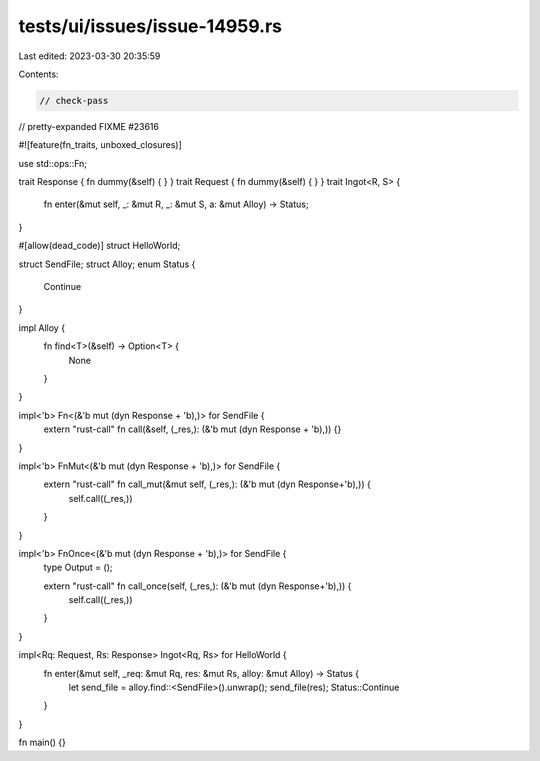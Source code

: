 tests/ui/issues/issue-14959.rs
==============================

Last edited: 2023-03-30 20:35:59

Contents:

.. code-block:: rs

    // check-pass
// pretty-expanded FIXME #23616

#![feature(fn_traits, unboxed_closures)]

use std::ops::Fn;

trait Response { fn dummy(&self) { } }
trait Request { fn dummy(&self) { } }
trait Ingot<R, S> {
    fn enter(&mut self, _: &mut R, _: &mut S, a: &mut Alloy) -> Status;
}

#[allow(dead_code)]
struct HelloWorld;

struct SendFile;
struct Alloy;
enum Status {
    Continue
}

impl Alloy {
    fn find<T>(&self) -> Option<T> {
        None
    }
}

impl<'b> Fn<(&'b mut (dyn Response + 'b),)> for SendFile {
    extern "rust-call" fn call(&self, (_res,): (&'b mut (dyn Response + 'b),)) {}
}

impl<'b> FnMut<(&'b mut (dyn Response + 'b),)> for SendFile {
    extern "rust-call" fn call_mut(&mut self, (_res,): (&'b mut (dyn Response+'b),)) {
        self.call((_res,))
    }
}

impl<'b> FnOnce<(&'b mut (dyn Response + 'b),)> for SendFile {
    type Output = ();

    extern "rust-call" fn call_once(self, (_res,): (&'b mut (dyn Response+'b),)) {
        self.call((_res,))
    }
}

impl<Rq: Request, Rs: Response> Ingot<Rq, Rs> for HelloWorld {
    fn enter(&mut self, _req: &mut Rq, res: &mut Rs, alloy: &mut Alloy) -> Status {
        let send_file = alloy.find::<SendFile>().unwrap();
        send_file(res);
        Status::Continue
    }
}

fn main() {}


